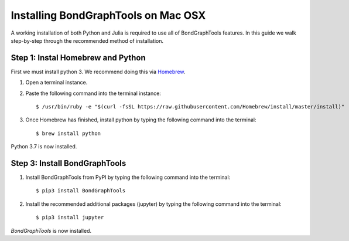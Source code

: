 Installing BondGraphTools on Mac OSX
====================================

A working installation of both Python and Julia is required to use all of BondGraphTools features.
In this guide we walk step-by-step through the recommended method of installation.

Step 1: Instal Homebrew and Python
----------------------------------
First we must install python 3. We recommend doing this via Homebrew_.

1. Open a terminal instance.
2. Paste the following command into the terminal instance::

    $ /usr/bin/ruby -e "$(curl -fsSL https://raw.githubusercontent.com/Homebrew/install/master/install)"

3. Once Homebrew has finished, install python by typing the following command into the terminal::

    $ brew install python

Python 3.7 is now installed.

Step 3: Install BondGraphTools
------------------------------

1. Install BondGraphTools from PyPI by typing the following command into the terminal::

    $ pip3 install BondGraphTools

2. Install the recommended additional packages (jupyter) by typing the following command into the terminal::

    $ pip3 install jupyter

`BondGraphTools` is now installed.

.. _Homebrew: https://brew.sh/



